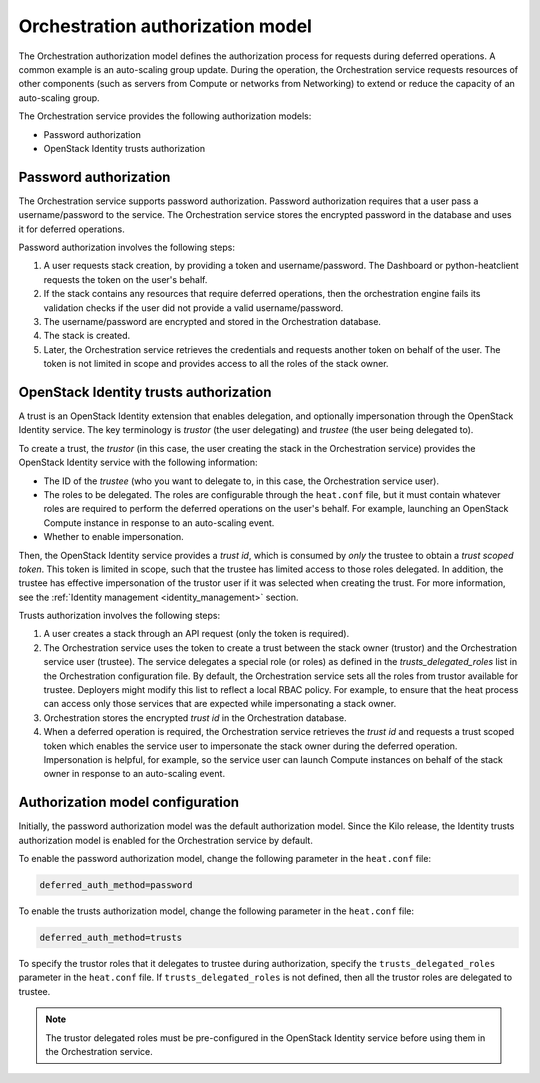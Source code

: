 .. _orchestration-auth-model:

=================================
Orchestration authorization model
=================================


The Orchestration authorization model defines the
authorization process for requests during deferred operations.
A common example is an auto-scaling group update. During
the operation, the Orchestration service requests resources
of other components (such as servers from Compute or networks
from Networking) to extend or reduce the capacity of an
auto-scaling group.

The Orchestration service provides the following authorization models:

* Password authorization

* OpenStack Identity trusts authorization

Password authorization
~~~~~~~~~~~~~~~~~~~~~~

The Orchestration service supports password authorization.
Password authorization requires that a user pass a
username/password to the service. The Orchestration service
stores the encrypted password in the database and uses it
for deferred operations.

Password authorization involves the following steps:

#. A user requests stack creation, by providing a token and
   username/password. The Dashboard or
   python-heatclient requests the token on the user's behalf.

#. If the stack contains any resources that require deferred
   operations, then the orchestration engine fails its validation
   checks if the user did not provide a valid username/password.

#. The username/password are encrypted and stored in the Orchestration
   database.

#. The stack is created.

#. Later, the Orchestration service retrieves the credentials and
   requests another token on behalf of the user. The token is not
   limited in scope and provides access to all the roles of the stack
   owner.

OpenStack Identity trusts authorization
~~~~~~~~~~~~~~~~~~~~~~~~~~~~~~~~~~~~~~~

A trust is an OpenStack Identity extension that enables delegation,
and optionally impersonation through the OpenStack Identity service.
The key terminology is *trustor* (the user delegating) and
*trustee* (the user being delegated to).

To create a trust, the *trustor* (in this case, the user creating the
stack in the Orchestration service) provides the OpenStack Identity service
with the following information:

* The ID of the *trustee* (who you want to delegate to, in this case,
  the Orchestration service user).

* The roles to be delegated. The roles are configurable through
  the ``heat.conf`` file, but it must contain whatever roles
  are required to perform the deferred operations on the user's behalf.
  For example, launching an OpenStack Compute instance in response
  to an auto-scaling event.

* Whether to enable impersonation.

Then, the OpenStack Identity service provides a *trust id*,
which is consumed by *only* the trustee to obtain a
*trust scoped token*. This token is limited in scope,
such that the trustee has limited access to those
roles delegated. In addition, the trustee has effective impersonation
of the trustor user if it was selected when creating the trust.
For more information, see the :ref:`Identity management <identity_management>`
section.

Trusts authorization involves the following steps:

#. A user creates a stack through an API request (only the token is
   required).

#. The Orchestration service uses the token to create a trust
   between the stack owner (trustor) and the Orchestration
   service user (trustee). The service delegates a special role (or roles)
   as defined in the *trusts_delegated_roles* list in the
   Orchestration configuration file. By default, the Orchestration
   service sets all the roles from trustor available for trustee.
   Deployers might modify this list to reflect a local RBAC policy.
   For example, to ensure that the heat process can access only
   those services that are expected while impersonating a stack owner.

#. Orchestration stores the encrypted *trust id* in the Orchestration
   database.

#. When a deferred operation is required, the Orchestration service
   retrieves the *trust id* and requests a trust scoped token which
   enables the service user to impersonate the stack owner during
   the deferred operation. Impersonation is helpful, for example,
   so the service user can launch Compute instances on
   behalf of the stack owner in response to an auto-scaling event.

Authorization model configuration
~~~~~~~~~~~~~~~~~~~~~~~~~~~~~~~~~

Initially, the password authorization model was the
default authorization model. Since the Kilo release, the
Identity trusts authorization model is enabled for the Orchestration
service by default.

To enable the password authorization model, change the following
parameter in the ``heat.conf`` file:

.. code-block:: ini

   deferred_auth_method=password

To enable the trusts authorization model, change the following
parameter in the ``heat.conf`` file:

.. code-block:: ini

   deferred_auth_method=trusts

To specify the trustor roles that it delegates to trustee during
authorization, specify the ``trusts_delegated_roles`` parameter
in the ``heat.conf`` file. If ``trusts_delegated_roles`` is not
defined, then all the trustor roles are delegated to trustee.

.. note::

   The trustor delegated roles must be pre-configured in the
   OpenStack Identity service before using them in the Orchestration service.
